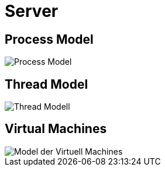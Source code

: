 = Server

== Process Model

image::images/Process-Model.svg[]

== Thread Model

image::images/Thread-Modell.svg[]

== Virtual Machines

image::images/Model-der-Virtuell-Machines.svg[]